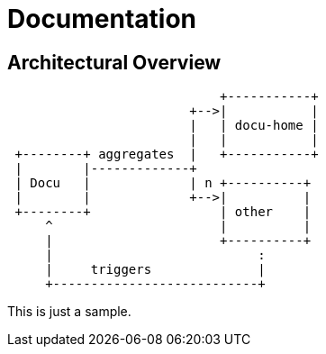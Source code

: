 = Documentation

== Architectural Overview

[ditaa]
....
                            +-----------+
                        +-->|           |
                        |   | docu-home |
                        |   |           |
 +--------+ aggregates  |   +-----------+
 |        |-------------+
 | Docu   |             | n +----------+
 |        |             +-->|          |
 +--------+                 | other    |
     ^                      |          |
     |                      +----------+
     |                           :
     |     triggers              |
     +---------------------------+
....

This is just a sample. 
